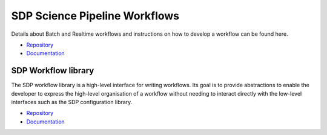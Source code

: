 SDP Science Pipeline Workflows
------------------------------

Details about Batch and Realtime workflows and instructions on how to develop a workflow can be found here.

- `Repository <https://gitlab.com/ska-telescope/sdp/ska-sdp-science-pipelines>`_
- `Documentation <https://developer.skatelescope.org/projects/ska-sdp-science-pipelines/en/latest/index.html>`_


SDP Workflow library
++++++++++++++++++++

The SDP workflow library is a high-level interface for writing workflows. Its
goal is to provide abstractions to enable the developer to express the
high-level organisation of a workflow without needing to interact directly with
the low-level interfaces such as the SDP configuration library.

- `Repository <https://gitlab.com/ska-telescope/sdp/ska-sdp-workflow>`_
- `Documentation <https://developer.skatelescope.org/projects/ska-sdp-workflow/en/latest/index.html>`_





